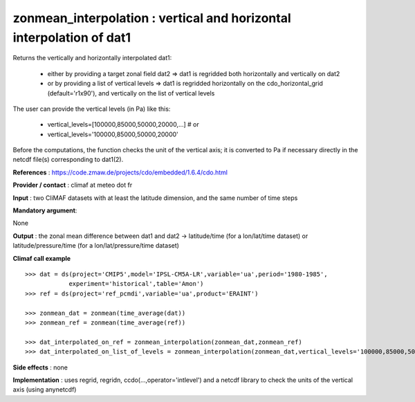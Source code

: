 zonmean_interpolation : vertical and horizontal interpolation of dat1
---------------------------------------------------------------------------------------

Returns the vertically and horizontally interpolated dat1:

   - either by providing a target zonal field dat2 => dat1 is regridded both horizontally and vertically on dat2
   - or by providing a list of vertical levels => dat1 is regridded horizontally on the cdo_horizontal_grid (default='r1x90'), and vertically on the list of vertical levels

The user can provide the vertical levels (in Pa) like this:

    - vertical_levels=[100000,85000,50000,20000,...] # or
    - vertical_levels='100000,85000,50000,20000'

Before the computations, the function checks the unit of the vertical
axis; it is converted to Pa if necessary directly in the netcdf file(s) corresponding to dat1(2).

**References** : https://code.zmaw.de/projects/cdo/embedded/1.6.4/cdo.html

**Provider / contact** : climaf at meteo dot fr

**Input** : two CliMAF datasets with at least the latitude dimension, and the same number of time steps

**Mandatory argument**: 

None

**Output** : the zonal mean difference between dat1 and dat2 -> latitude/time (for a lon/lat/time dataset) or latitude/pressure/time (for a lon/lat/pressure/time dataset)

**Climaf call example** ::
 
    >>> dat = ds(project='CMIP5',model='IPSL-CM5A-LR',variable='ua',period='1980-1985',
                experiment='historical',table='Amon')
    >>> ref = ds(project='ref_pcmdi',variable='ua',product='ERAINT')

    >>> zonmean_dat = zonmean(time_average(dat))
    >>> zonmean_ref = zonmean(time_average(ref))

    >>> dat_interpolated_on_ref = zonmean_interpolation(zonmean_dat,zonmean_ref)
    >>> dat_interpolated_on_list_of_levels = zonmean_interpolation(zonmean_dat,vertical_levels='100000,85000,50000,20000,10000,5000,2000,1000')


**Side effects** : none

**Implementation** : uses regrid, regridn, ccdo(...,operator='intlevel') and a netcdf library to check the units of the vertical axis (using anynetcdf) 

